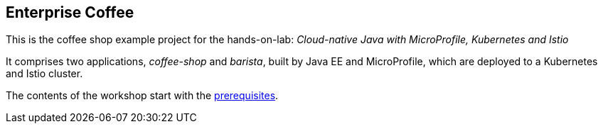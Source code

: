 == Enterprise Coffee

This is the coffee shop example project for the hands-on-lab: _Cloud-native Java with MicroProfile, Kubernetes and Istio_

It comprises two applications, _coffee-shop_ and _barista_, built by Java EE and MicroProfile, which are deployed to a Kubernetes and Istio cluster.

The contents of the workshop start with the link:workshop/00-prerequisites.adoc[prerequisites].

